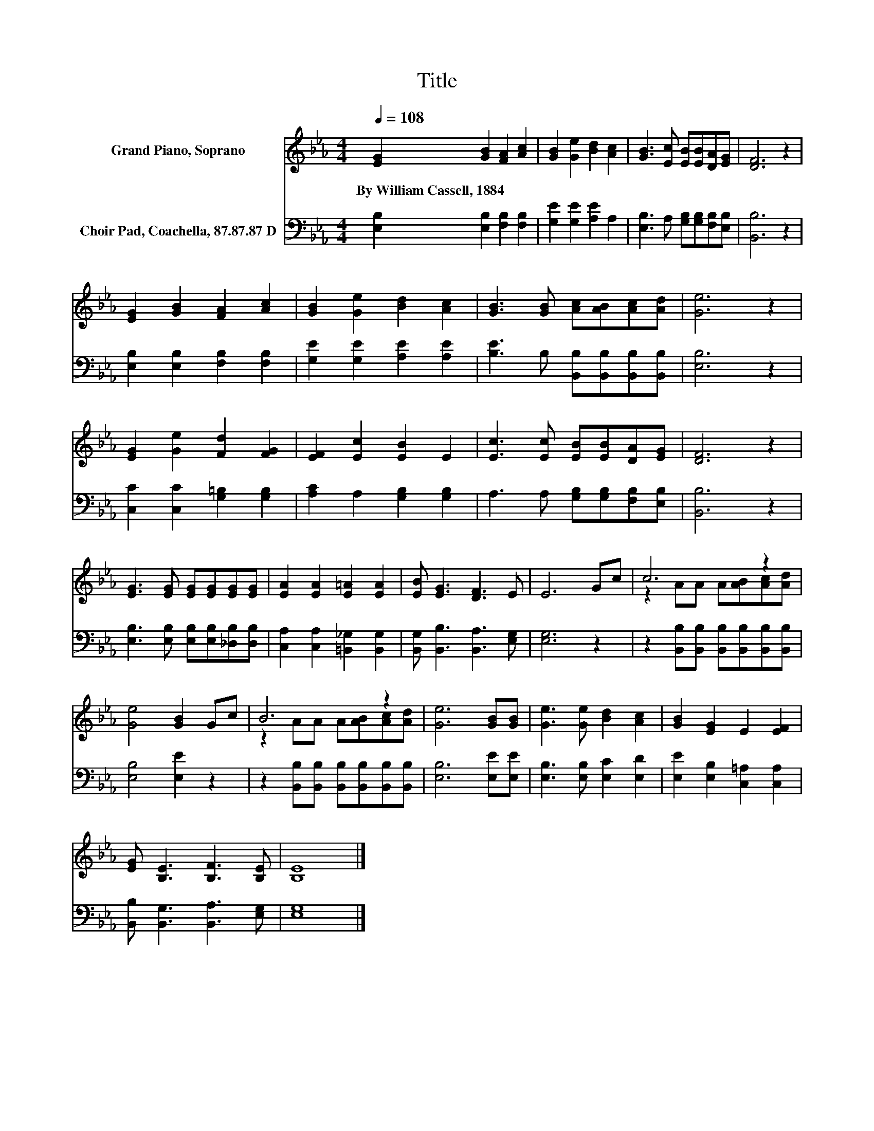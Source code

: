 X:1
T:Title
%%score ( 1 2 ) 3
L:1/8
Q:1/4=108
M:4/4
K:Eb
V:1 treble nm="Grand Piano, Soprano"
V:2 treble 
V:3 bass nm="Choir Pad, Coachella, 87.87.87 D"
V:1
 [EG]2 [GB]2 [FA]2 [Ac]2 | [GB]2 [Ge]2 [Bd]2 [Ac]2 | [GB]3 [Ec] [EB][EB][DA][EG] | [DF]6 z2 | %4
w: By~William~Cassell,~1884 * * *||||
 [EG]2 [GB]2 [FA]2 [Ac]2 | [GB]2 [Ge]2 [Bd]2 [Ac]2 | [GB]3 [GB] [Ac][AB][Ac][Ad] | [Ge]6 z2 | %8
w: ||||
 [EG]2 [Ge]2 [Fd]2 [FG]2 | [EF]2 [Ec]2 [EB]2 E2 | [Ec]3 [Ec] [EB][EB][DA][EG] | [DF]6 z2 | %12
w: ||||
 [EG]3 [EG] [EG][EG][EG][EG] | [EA]2 [EA]2 [E=A]2 [EA]2 | [EB] [EG]3 [DF]3 E | E6 Gc | c6 z2 | %17
w: |||||
 [Ge]4 [GB]2 Gc | B6 z2 | [Ge]6 [GB][GB] | [Ge]3 [Ge] [Bd]2 [Ac]2 | [GB]2 [EG]2 E2 [EF]2 | %22
w: |||||
 [EG] [B,E]3 [B,F]3 [B,E] | [B,E]8 |] %24
w: ||
V:2
 x8 | x8 | x8 | x8 | x8 | x8 | x8 | x8 | x8 | x8 | x8 | x8 | x8 | x8 | x8 | x8 | %16
 z2 AA A[AB][Ac][Ad] | x8 | z2 AA A[AB][Ac][Ad] | x8 | x8 | x8 | x8 | x8 |] %24
V:3
 [E,B,]2 [E,B,]2 [F,B,]2 [F,B,]2 | [G,E]2 [G,E]2 [A,E]2 A,2 | [E,B,]3 A, [G,B,][G,B,][F,B,][E,B,] | %3
 [B,,B,]6 z2 | [E,B,]2 [E,B,]2 [F,B,]2 [F,B,]2 | [G,E]2 [G,E]2 [A,E]2 [A,E]2 | %6
 [B,E]3 B, [B,,B,][B,,B,][B,,B,][B,,B,] | [E,B,]6 z2 | [C,C]2 [C,C]2 [G,=B,]2 [G,B,]2 | %9
 [A,C]2 A,2 [G,B,]2 [G,B,]2 | A,3 A, [G,B,][G,B,][F,B,][E,B,] | [B,,B,]6 z2 | %12
 [E,B,]3 [E,B,] [E,B,][E,B,][_D,B,][D,B,] | [C,A,]2 [C,A,]2 [=B,,_G,]2 [B,,G,]2 | %14
 [B,,G,] [B,,B,]3 [B,,A,]3 [E,G,] | [E,G,]6 z2 | z2 [B,,B,][B,,B,] [B,,B,][B,,B,][B,,B,][B,,B,] | %17
 [E,B,]4 [E,E]2 z2 | z2 [B,,B,][B,,B,] [B,,B,][B,,B,][B,,B,][B,,B,] | [E,B,]6 [E,E][E,E] | %20
 [E,B,]3 [E,B,] [E,C]2 [E,D]2 | [E,E]2 [E,B,]2 [C,=A,]2 [C,A,]2 | %22
 [B,,B,] [B,,G,]3 [B,,A,]3 [E,G,] | [E,G,]8 |] %24

